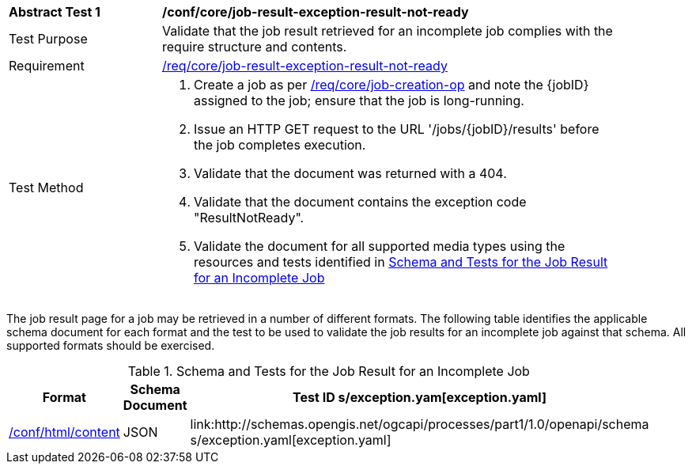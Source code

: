 [[ats_core_job-result-exception-result-not-ready]]
[width="90%",cols="2,6a"]
|===
^|*Abstract Test {counter:ats-id}* |*/conf/core/job-result-exception-result-not-ready*
^|Test Purpose |Validate that the job result retrieved for an incomplete job complies with the require structure and contents.
^|Requirement |<<req_core_job-result-exception-result-not-ready,/req/core/job-result-exception-result-not-ready>>
^|Test Method |. Create a job as per <<ats_core_job-creation-op,/req/core/job-creation-op>> and note the {jobID} assigned to the job; ensure that the job is long-running.
. Issue an HTTP GET request to the URL '/jobs/{jobID}/results' before the job completes execution.
. Validate that the document was returned with a 404.
. Validate that the document contains the exception code "ResultNotReady". 
. Validate the document for all supported media types using the resources and tests identified in <<job-result-exception-result-not-ready>>
|===

The job result page for a job may be retrieved in a number of different formats. The following table identifies the applicable schema document for each format and the test to be used to validate the job results for an incomplete job against that schema.  All supported formats should be exercised.

[[job-result-exception-result-not-ready]]
.Schema and Tests for the Job Result for an Incomplete Job
[width="90%",cols="3",options="header"]
|===
|Format |Schema Document |Test ID
s/exception.yam[exception.yaml] |<<ats_html_content,/conf/html/content>>
|JSON |link:http://schemas.opengis.net/ogcapi/processes/part1/1.0/openapi/schema
s/exception.yaml[exception.yaml] |<<ats_json_content,/conf/json/content>>
|===

